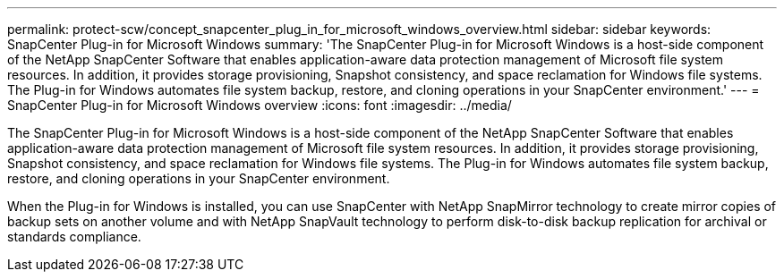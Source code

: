 ---
permalink: protect-scw/concept_snapcenter_plug_in_for_microsoft_windows_overview.html
sidebar: sidebar
keywords: SnapCenter Plug-in for Microsoft Windows
summary: 'The SnapCenter Plug-in for Microsoft Windows is a host-side component of the NetApp SnapCenter Software that enables application-aware data protection management of Microsoft file system resources. In addition, it provides storage provisioning, Snapshot consistency, and space reclamation for Windows file systems. The Plug-in for Windows automates file system backup, restore, and cloning operations in your SnapCenter environment.'
---
= SnapCenter Plug-in for Microsoft Windows overview
:icons: font
:imagesdir: ../media/

[.lead]
The SnapCenter Plug-in for Microsoft Windows is a host-side component of the NetApp SnapCenter Software that enables application-aware data protection management of Microsoft file system resources. In addition, it provides storage provisioning, Snapshot consistency, and space reclamation for Windows file systems. The Plug-in for Windows automates file system backup, restore, and cloning operations in your SnapCenter environment.

When the Plug-in for Windows is installed, you can use SnapCenter with NetApp SnapMirror technology to create mirror copies of backup sets on another volume and with NetApp SnapVault technology to perform disk-to-disk backup replication for archival or standards compliance.
